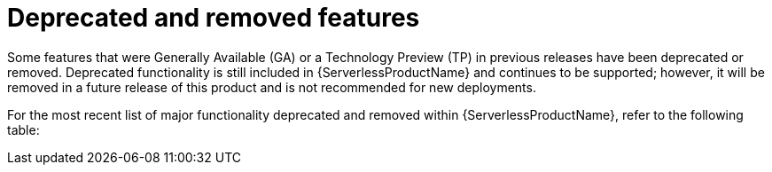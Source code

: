 // Module included in the following assemblies:
//
// * serverless/serverless-release-notes.adoc

:_content-type: REFERENCE
[id="serverless-deprecated-removed-features_{context}"]
= Deprecated and removed features

Some features that were Generally Available (GA) or a Technology Preview (TP) in previous releases have been deprecated or removed. Deprecated functionality is still included in {ServerlessProductName} and continues to be supported; however, it will be removed in a future release of this product and is not recommended for new deployments.

For the most recent list of major functionality deprecated and removed within {ServerlessProductName}, refer to the following table:

// OCP + OSD table
ifdef::openshift-enterprise,openshift-dedicated[]
.Deprecated and removed features tracker
[cols="3,1,1,1,1,1",options="header"]
|====
|Feature |1.20|1.21|1.22 to 1.26|1.27|1.28

|`KafkaBinding` API
|Deprecated
|Deprecated
|Removed
|Removed
|Removed

|`kn func emit` (`kn func invoke` in 1.21+)
|Deprecated
|Removed
|Removed
|Removed
|Removed

|Serving and Eventing `v1alpha1` API
|-
|-
|-
|Deprecated
|Deprecated

|`enable-secret-informer-filtering` annotation
|-
|-
|-
|-
|Deprecated

|====
endif::[]

// ROSA table
ifdef::openshift-rosa[]
.Deprecated and removed features tracker
[cols="3,1,1,1",options="header"]
|====
|Feature |1.23 to 1.26|1.27|1.28

|`KafkaBinding` API
|Removed
|Removed
|Removed

|`kn func emit` (`kn func invoke` in 1.21+)
|Removed
|Removed
|Removed

|Serving and Eventing `v1alpha1` API
|-
|Deprecated
|Deprecated

|====
endif::[]
